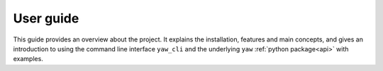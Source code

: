 .. _guide:

User guide
==========

This guide provides an overview about the project. It explains the installation,
features and main concepts, and gives an introduction to using the command line
interface  ``yaw_cli`` and the underlying ``yaw`` :ref:`python package<api>`
with examples.


.. dropdown:: :octicon:`list-ordered;1.5em` ‎ ‎ ‎ Table of contents
    :open:
    :margin: 0
    :color: muted
    :class-title: h5

    .. toctree::
        :maxdepth: 2
        :includehidden:

        user_guide/getting_started
        user_guide/features
        user_guide/examples
        user_guide/cmd
        user_guide/api
        user_guide/concepts
